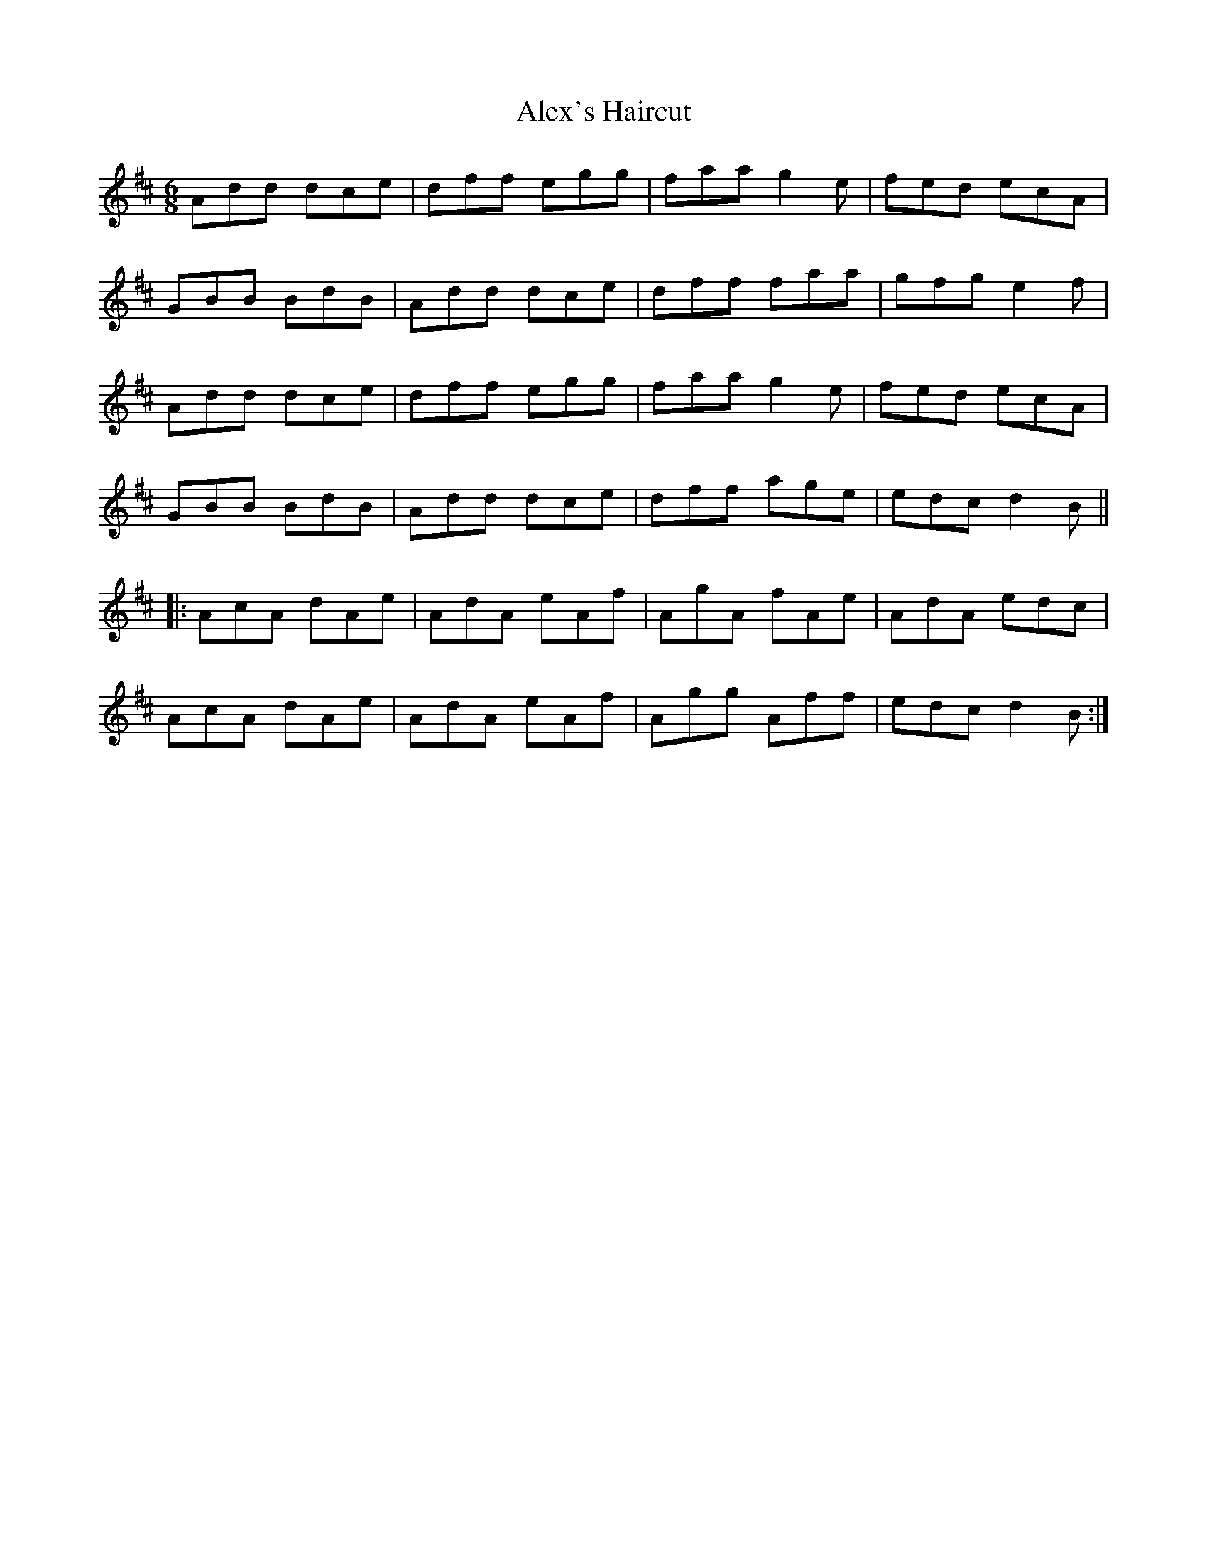 X: 880
T: Alex's Haircut
R: jig
M: 6/8
K: Dmajor
Add dce|dff egg|faa g2 e|fed ecA|
GBB BdB|Add dce|dff faa|gfg e2 f|
Add dce|dff egg|faa g2 e|fed ecA|
GBB BdB|Add dce|dff age|edc d2 B||
|:AcA dAe|AdA eAf|AgA fAe|AdA edc|
AcA dAe|AdA eAf|Agg Aff|edc d2 B:|

